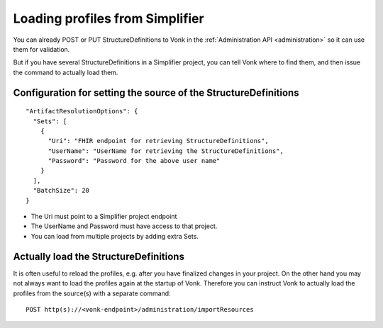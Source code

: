 .. _feature_artifactresolution:

Loading profiles from Simplifier
================================

You can already POST or PUT StructureDefinitions to Vonk in the :ref:`Administration API <administration>` so it can use them for validation.

But if you have several StructureDefinitions in a Simplifier project, you can tell Vonk where to find them, and then issue the command to actually load them.

Configuration for setting the source of the StructureDefinitions
----------------------------------------------------------------
::

  "ArtifactResolutionOptions": {
    "Sets": [
      {
        "Uri": "FHIR endpoint for retrieving StructureDefinitions",
        "UserName": "UserName for retrieving the StructureDefinitions",
        "Password": "Password for the above user name"
      }
    ],
    "BatchSize": 20
  }

* The Uri must point to a Simplifier project endpoint
* The UserName and Password must have access to that project.
* You can load from multiple projects by adding extra Sets.

Actually load the StructureDefinitions
--------------------------------------

It is often useful to reload the profiles, e.g. after you have finalized changes in your project.
On the other hand you may not always want to load the profiles again at the startup of Vonk.
Therefore you can instruct Vonk to actually load the profiles from the source(s) with a separate command:

::

  POST http(s)://<vonk-endpoint>/administration/importResources